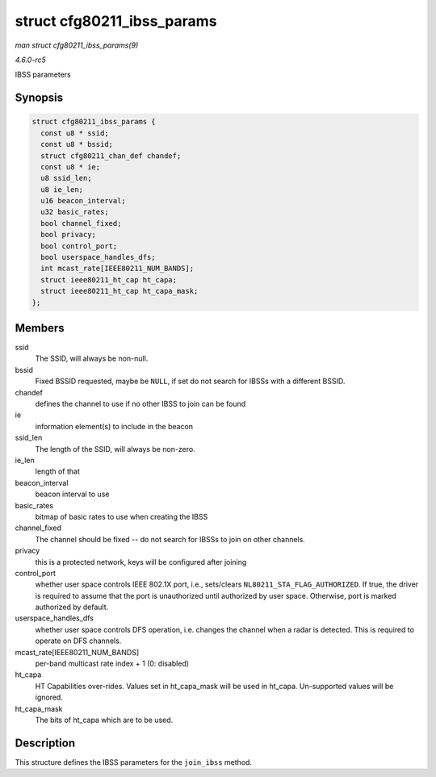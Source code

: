 .. -*- coding: utf-8; mode: rst -*-

.. _API-struct-cfg80211-ibss-params:

===========================
struct cfg80211_ibss_params
===========================

*man struct cfg80211_ibss_params(9)*

*4.6.0-rc5*

IBSS parameters


Synopsis
========

.. code-block:: c

    struct cfg80211_ibss_params {
      const u8 * ssid;
      const u8 * bssid;
      struct cfg80211_chan_def chandef;
      const u8 * ie;
      u8 ssid_len;
      u8 ie_len;
      u16 beacon_interval;
      u32 basic_rates;
      bool channel_fixed;
      bool privacy;
      bool control_port;
      bool userspace_handles_dfs;
      int mcast_rate[IEEE80211_NUM_BANDS];
      struct ieee80211_ht_cap ht_capa;
      struct ieee80211_ht_cap ht_capa_mask;
    };


Members
=======

ssid
    The SSID, will always be non-null.

bssid
    Fixed BSSID requested, maybe be ``NULL``, if set do not search for
    IBSSs with a different BSSID.

chandef
    defines the channel to use if no other IBSS to join can be found

ie
    information element(s) to include in the beacon

ssid_len
    The length of the SSID, will always be non-zero.

ie_len
    length of that

beacon_interval
    beacon interval to use

basic_rates
    bitmap of basic rates to use when creating the IBSS

channel_fixed
    The channel should be fixed -- do not search for IBSSs to join on
    other channels.

privacy
    this is a protected network, keys will be configured after joining

control_port
    whether user space controls IEEE 802.1X port, i.e., sets/clears
    ``NL80211_STA_FLAG_AUTHORIZED``. If true, the driver is required to
    assume that the port is unauthorized until authorized by user space.
    Otherwise, port is marked authorized by default.

userspace_handles_dfs
    whether user space controls DFS operation, i.e. changes the channel
    when a radar is detected. This is required to operate on DFS
    channels.

mcast_rate[IEEE80211_NUM_BANDS]
    per-band multicast rate index + 1 (0: disabled)

ht_capa
    HT Capabilities over-rides. Values set in ht_capa_mask will be
    used in ht_capa. Un-supported values will be ignored.

ht_capa_mask
    The bits of ht_capa which are to be used.


Description
===========

This structure defines the IBSS parameters for the ``join_ibss`` method.


.. ------------------------------------------------------------------------------
.. This file was automatically converted from DocBook-XML with the dbxml
.. library (https://github.com/return42/sphkerneldoc). The origin XML comes
.. from the linux kernel, refer to:
..
.. * https://github.com/torvalds/linux/tree/master/Documentation/DocBook
.. ------------------------------------------------------------------------------
